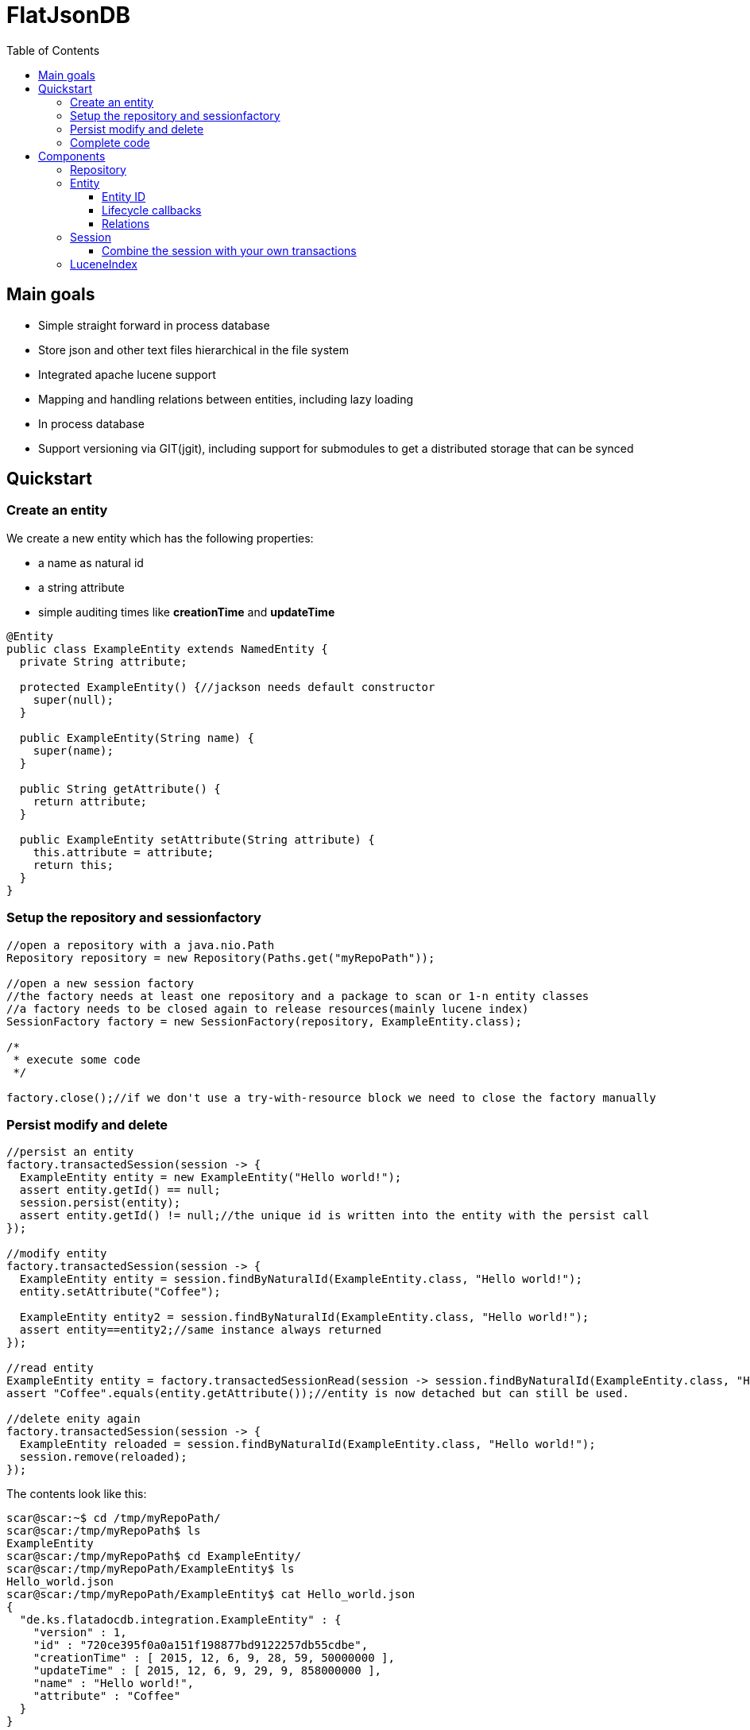= FlatJsonDB
:toc:
:toclevels: 4

== Main goals

* Simple straight forward in process database
* Store json and other text files hierarchical in the file system
* Integrated apache lucene support
* Mapping and handling relations between entities, including lazy loading
* In process database
* Support versioning via GIT(jgit), including support for submodules to get a distributed storage that can be synced

== Quickstart

=== Create an entity

We create a new entity which has the following properties:

* a name as natural id
* a string attribute
* simple auditing times like *creationTime* and *updateTime*

[source,java]
----
@Entity
public class ExampleEntity extends NamedEntity {
  private String attribute;

  protected ExampleEntity() {//jackson needs default constructor
    super(null);
  }

  public ExampleEntity(String name) {
    super(name);
  }

  public String getAttribute() {
    return attribute;
  }

  public ExampleEntity setAttribute(String attribute) {
    this.attribute = attribute;
    return this;
  }
}
----

=== Setup the repository and sessionfactory
[source,java]
----
//open a repository with a java.nio.Path
Repository repository = new Repository(Paths.get("myRepoPath"));

//open a new session factory
//the factory needs at least one repository and a package to scan or 1-n entity classes
//a factory needs to be closed again to release resources(mainly lucene index)
SessionFactory factory = new SessionFactory(repository, ExampleEntity.class);

/*
 * execute some code
 */

factory.close();//if we don't use a try-with-resource block we need to close the factory manually
----


=== Persist modify and delete
[source,java]
----
//persist an entity
factory.transactedSession(session -> {
  ExampleEntity entity = new ExampleEntity("Hello world!");
  assert entity.getId() == null;
  session.persist(entity);
  assert entity.getId() != null;//the unique id is written into the entity with the persist call
});

//modify entity
factory.transactedSession(session -> {
  ExampleEntity entity = session.findByNaturalId(ExampleEntity.class, "Hello world!");
  entity.setAttribute("Coffee");

  ExampleEntity entity2 = session.findByNaturalId(ExampleEntity.class, "Hello world!");
  assert entity==entity2;//same instance always returned
});

//read entity
ExampleEntity entity = factory.transactedSessionRead(session -> session.findByNaturalId(ExampleEntity.class, "Hello world!"));
assert "Coffee".equals(entity.getAttribute());//entity is now detached but can still be used.

//delete enity again
factory.transactedSession(session -> {
  ExampleEntity reloaded = session.findByNaturalId(ExampleEntity.class, "Hello world!");
  session.remove(reloaded);
});
----

The contents look like this:
[source,shell]
----
scar@scar:~$ cd /tmp/myRepoPath/
scar@scar:/tmp/myRepoPath$ ls
ExampleEntity
scar@scar:/tmp/myRepoPath$ cd ExampleEntity/
scar@scar:/tmp/myRepoPath/ExampleEntity$ ls
Hello_world.json
scar@scar:/tmp/myRepoPath/ExampleEntity$ cat Hello_world.json
{
  "de.ks.flatadocdb.integration.ExampleEntity" : {
    "version" : 1,
    "id" : "720ce395f0a0a151f198877bd9122257db55cdbe",
    "creationTime" : [ 2015, 12, 6, 9, 28, 59, 50000000 ],
    "updateTime" : [ 2015, 12, 6, 9, 29, 9, 858000000 ],
    "name" : "Hello world!",
    "attribute" : "Coffee"
  }
}
----

=== Complete code
[source,java]
----
  @Test
  public void testExample() throws Exception {
    //open a repository with a java.nio.Path
    Repository repository = new Repository(myRepoPath);

    //open a new session factory
    //the factory needs at least one repository and a package to scan or 1-n entity classes
    //a factory needs to be closed again to release resources(mainly lucene index)
    try (SessionFactory factory = new SessionFactory(repository, ExampleEntity.class)) {
      factory.transactedSession(session -> {
        ExampleEntity entity = new ExampleEntity("Hello world!");
        assert entity.getId() == null;
        session.persist(entity);
        assert entity.getId() != null;//the unique id is written into the entity with the persist call
      });

      //modify entity
      factory.transactedSession(session -> {
        ExampleEntity entity = session.findByNaturalId(ExampleEntity.class, "Hello world!");
        entity.setAttribute("Coffee");

        ExampleEntity entity2 = session.findByNaturalId(ExampleEntity.class, "Hello world!");
        assert entity==entity2;//same instance always returned
      });

      //read entity
      ExampleEntity entity = factory.transactedSessionRead(session -> session.findByNaturalId(ExampleEntity.class, "Hello world!"));
      assert "Coffee".equals(entity.getAttribute());//entity is now detached but can still be used.

      //delete enity again
      factory.transactedSession(session -> {
        ExampleEntity reloaded = session.findByNaturalId(ExampleEntity.class, "Hello world!");
        session.remove(reloaded);
      });
    }
//    factory.close(); if we don't use a try-with-resource block we need to close the factory manually
  }
----


== Components

The flatjsondb consists of one or more repositories. +
All repository entries are entities which are registered at a global metamodel. +
Each repository has its own indexes, including the lucene index for searching. +

=== Repository

A repository is generally a folder on your filesystem containing a bunch of json/text or other files which are mapped as entities.
It might look like the following:

[source,bash]
-----
scar@scar:/tmp/tempRepo$ pwd
/tmp/tempRepo

scar@scar:/tmp/tempRepo$ ls -lA
total 8
drwxr-xr-x 2 scar scar 4096 Dec  6 07:58 .lucene
drwxr-xr-x 2 scar scar 4096 Dec  6 07:58 .index
drwxr-xr-x 2 scar scar 4096 Dec  6 07:58 .git
drwxr-xr-x 2 scar scar 4096 Dec  6 07:58 TestEntity

scar@scar:/tmp/tempRepo$ cd TestEntity/
scar@scar:/tmp/tempRepo/TestEntity$ ls -lA
total 4
-rw-r--r-- 1 scar scar 262 Dec  6 07:58 blubber.json

scar@scar:/tmp/tempRepo/TestEntity$ cat blubber.json
{
  "de.ks.flatadocdb.metamodel.TestEntity" : {
    "version" : 1,
    "id" : "3708a8ca06b62afd2d3d9b1039702b5b61e59e40",
    "creationTime" : [ 2015, 12, 6, 7, 58, 27, 909000000 ],
    "updateTime" : null,
    "name" : "blubber",
    "attribute" : "Steak"
  }
}
-----

In addition to the entities it contains the index files:

* .git git repository
* .lucene lucene index files
* .index faltadocdb index used to prevent file system scanning and parsing at startup.

As a repository is manged by git you can use it in a distributed way: +
For example you can have a clone on your local computer and a seperate one on a notebook and sync both via wlan.+
Or you can manage one main clone on a cloud storage and push to it from different machines. +

Different repositories can be used eg. for private, family or work stuff.

=== Entity

An entity is any java class annotated with *@Entity*.

[source,java]
@Entity
public class TestEntity extends NamedEntity {
...

As you can see we already provide some base classes (NamedEntity and BaseEntity) you can extend from.
Those are just suggestions, you can always use the annotations to map your own entities.

An entity has to fulfill the following requirements:

* Annotated witht *@Entity*
* 1 Verision field *@Version long version;*
* 1 Id field *@Id String version;*
* For jackson it needs to have a default constructor

==== Entity ID

The ID of an entity is the SHA1 checksum of the relative path in the repository(which is unique).

==== Lifecycle callbacks

Lifecycle callbacks are support via parameter-less methodds annotated with the following:

* @PostLoad
* @PostPersist
* @PostRemove
* @PostUpdate
* @PrePersist
* @PreRemove
* @PreUpdate

==== Relations

An entity can contain relations to other entities.
These relations are always mapped via 1-n IDs.
If an entity contains another entity that is not annotated as a relation, this entity will be stored by the persister(like an embeddable).
The following annotations exist:

* @ToMany -> maps a List or a Set of entities
* @ToOne -> maps a single entity
* @Children -> maps a List or a Set of entities
* @Child -> maps a single child entity

The child* annotations have a special meaning. They define that those entities are not stored in their usual folder,
but in a subfolder of their parent's directory.

Related entities are always persisted with their parent.
However removal of the relation owner will not remove the related entities.

=== Session

The session is the main object to manipulate entities.
It must only be used by a single thread.
The following methods are important:

* findById -> finds an entity by the sha1 id
* findByNaturalId -> finds an entity by the natural id, eg. name
* persist(Object) -> stores an entity, multiple calls for the same entity will result in a NOOP
* remove(Object) -> deletes an entity
* lucene(...) -> provides read access to an IndexSearcher of lucene

Updates of entities are done automatically by a dirty check.
The dirty check implementation is quite simple right now.
It generates the file contents it would write to the file system and compares the md5 sum with the previous md5 sum.

==== Combine the session with your own transactions

=== LuceneIndex


